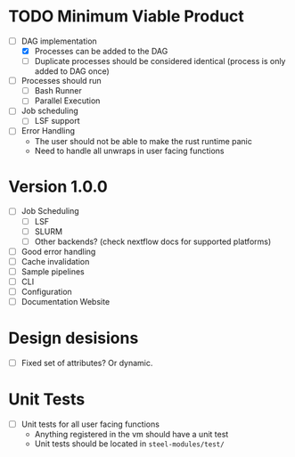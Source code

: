 * TODO Minimum Viable Product 
- [-] DAG implementation
  - [X] Processes can be added to the DAG
  - [ ] Duplicate processes should be considered
    identical (process is only added to DAG once)
- [ ] Processes should run
  - [ ] Bash Runner
  - [ ] Parallel Execution
- [ ] Job scheduling
  - [ ] LSF support
- [ ] Error Handling
  - The user should not be able to make the rust runtime panic
  - Need to handle all unwraps in user facing functions
    
    

* Version 1.0.0
- [ ] Job Scheduling
  - [ ] LSF
  - [ ] SLURM
  - [ ] Other backends? (check nextflow docs for supported platforms)
- [ ] Good error handling
- [ ] Cache invalidation
- [ ] Sample pipelines
- [ ] CLI
- [ ] Configuration
- [ ] Documentation Website



* Design desisions
- [ ] Fixed set of attributes? Or dynamic.



* Unit Tests
- [ ] Unit tests for all user facing functions
  - Anything registered in the vm should have a unit test
  - Unit tests should be located in =steel-modules/test/=
